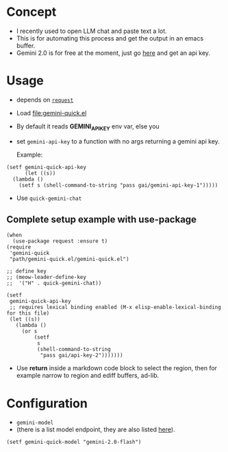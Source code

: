 * Concept

- I recently used to open LLM chat and paste text a lot.
- This is for automating this process and get the output in an emacs buffer.
- Gemini 2.0 is for free at the moment, just go [[https://ai.google.dev/gemini-api/docs/api-key][here]] and get an api key.

* Usage

- depends on [[https://github.com/tkf/emacs-request][=request=]]
- Load [[file:gemini-quick.el]]

- By default it reads *GEMINI_API_KEY* env var, else you
- set =gemini-api-key= to a function with no args
  returning a gemini api key.

  Example:

#+begin_src elisp
  (setf gemini-quick-api-key
        (let ((s))
    (lambda ()
      (setf s (shell-command-to-string "pass gai/gemini-api-key-1")))))
#+end_src

- Use =quick-gemini-chat=

** Complete setup example with use-package

#+begin_src elisp
  (when
    (use-package request :ensure t)
  (require
   'gemini-quick
   "path/gemini-quick.el/gemini-quick.el")

  ;; define key
  ;; (meow-leader-define-key
  ;;  '("H" . quick-gemini-chat))

  (setf
   gemini-quick-api-key
   ;; requires lexical binding enabled (M-x elisp-enable-lexical-binding for this file)
   (let ((s))
     (lambda ()
       (or s
           (setf
            s
            (shell-command-to-string
             "pass gai/api-key-2")))))))
#+end_src

- Use *return* inside a markdown code block to select the region,
  then for example narrow to region and ediff buffers, ad-lib.

* Configuration

- =gemini-model=
- (there is a list model endpoint, they are also listed [[https://ai.google.dev/gemini-api/docs/models/gemini][here]]).

#+begin_src elisp
(setf gemini-quick-model "gemini-2.0-flash")
#+end_src
